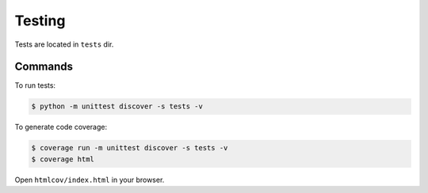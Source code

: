 Testing
=======

Tests are located in ``tests`` dir.


Commands
--------


To run tests:

.. code-block:: bash

  $ python -m unittest discover -s tests -v


To generate code coverage:

.. code-block:: bash

  $ coverage run -m unittest discover -s tests -v
  $ coverage html

Open ``htmlcov/index.html`` in your browser.
